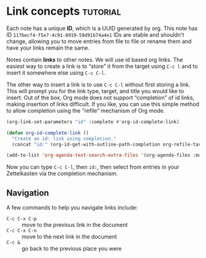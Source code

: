 * Link concepts                                                    :tutorial:
:PROPERTIES:
:ID:       117becf4-f5e7-4c91-8919-59d91b74a4e1
:END:

Each note has a unique *ID*, which is a UUID generated by org. This note has ID =117becf4-f5e7-4c91-8919-59d91b74a4e1= IDs are stable and shouldn't change, allowing you to move entries from file to file or rename them and have your links remain the same.

Notes contain *links* to other notes. We will use id based org links. The easiest way to create a link is to “store” it from the target using =C-c l= and to insert it somewhere else using =C-c C-l=.

The other way to insert a link is to use =C-c C-l= without first storing a link. This will prompt you for the link type, target, and title you would like to insert. Out of the box, Org mode does not support “completion” of id links, making insertion of links difficult. If you like, you can use this simple method to allow completion using the “refile” mechanism of Org mode.

#+begin_src emacs-lisp :results silent
(org-link-set-parameters "id" :complete #'org-id-complete-link)

(defun org-id-complete-link ()
  "Create an id: link using completion."
  (concat "id:" (org-id-get-with-outline-path-completion org-refile-targets)))

(add-to-list 'org-agenda-text-search-extra-files '(org-agenda-files :maxlevel . 2))
#+end_src

Now you can type =C-c C-l=, then =id:=, then select from entries in your Zettelkasten via the completion mechanism.

** Navigation
:PROPERTIES:
:ID:       b5b6bc79-092f-4abb-93c5-b26e10504851
:END:
A few commands to help you navigate links include:

- =C-c C-x C-p= :: move to the previous link in the document
- =C-c C-x C-n= :: move to the next link in the document
- =C-c &= :: go back to the previous place you were
